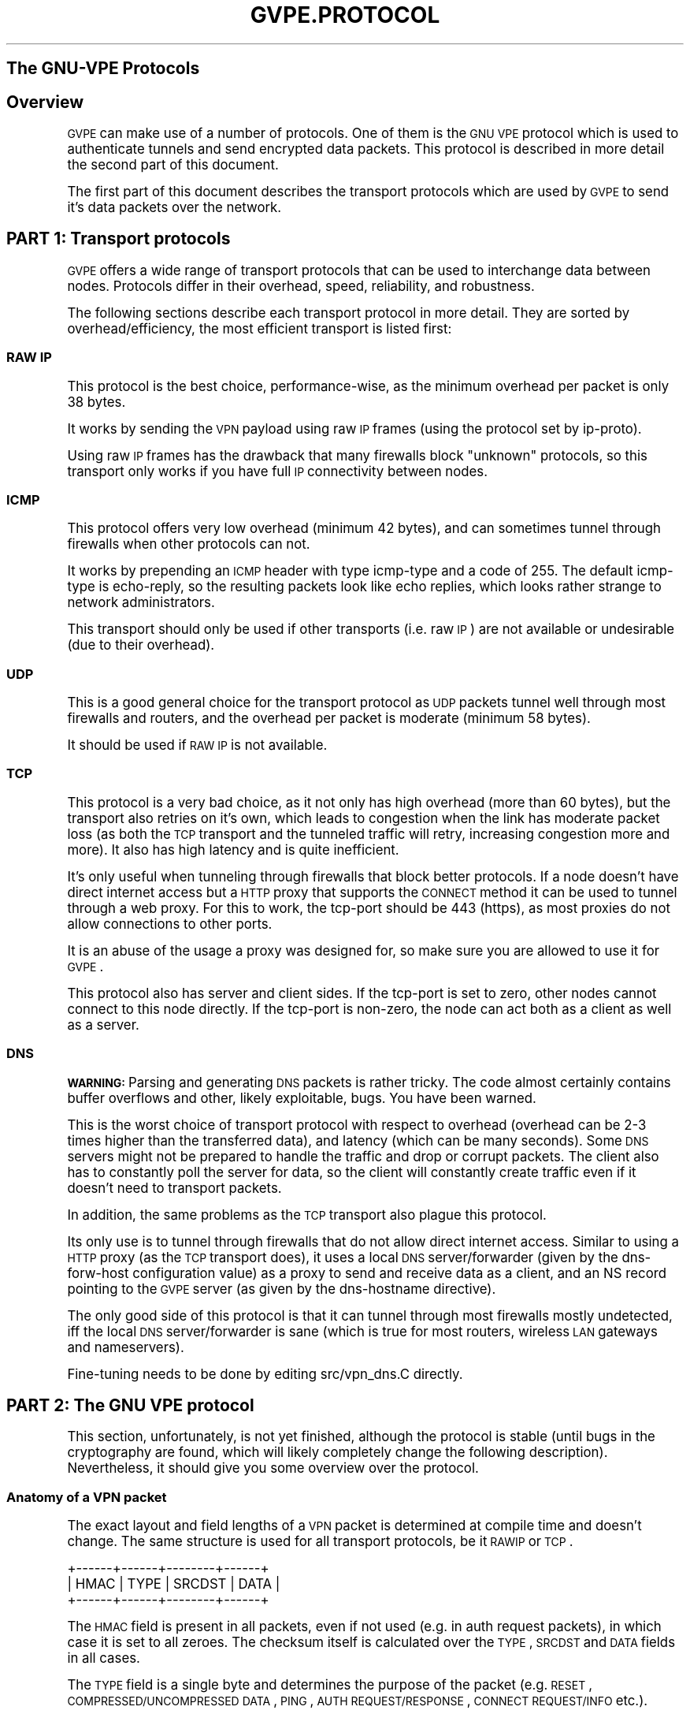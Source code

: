 .\" Automatically generated by Pod::Man 2.25 (Pod::Simple 3.20)
.\"
.\" Standard preamble:
.\" ========================================================================
.de Sp \" Vertical space (when we can't use .PP)
.if t .sp .5v
.if n .sp
..
.de Vb \" Begin verbatim text
.ft CW
.nf
.ne \\$1
..
.de Ve \" End verbatim text
.ft R
.fi
..
.\" Set up some character translations and predefined strings.  \*(-- will
.\" give an unbreakable dash, \*(PI will give pi, \*(L" will give a left
.\" double quote, and \*(R" will give a right double quote.  \*(C+ will
.\" give a nicer C++.  Capital omega is used to do unbreakable dashes and
.\" therefore won't be available.  \*(C` and \*(C' expand to `' in nroff,
.\" nothing in troff, for use with C<>.
.tr \(*W-
.ds C+ C\v'-.1v'\h'-1p'\s-2+\h'-1p'+\s0\v'.1v'\h'-1p'
.ie n \{\
.    ds -- \(*W-
.    ds PI pi
.    if (\n(.H=4u)&(1m=24u) .ds -- \(*W\h'-12u'\(*W\h'-12u'-\" diablo 10 pitch
.    if (\n(.H=4u)&(1m=20u) .ds -- \(*W\h'-12u'\(*W\h'-8u'-\"  diablo 12 pitch
.    ds L" ""
.    ds R" ""
.    ds C` 
.    ds C' 
'br\}
.el\{\
.    ds -- \|\(em\|
.    ds PI \(*p
.    ds L" ``
.    ds R" ''
'br\}
.\"
.\" Escape single quotes in literal strings from groff's Unicode transform.
.ie \n(.g .ds Aq \(aq
.el       .ds Aq '
.\"
.\" If the F register is turned on, we'll generate index entries on stderr for
.\" titles (.TH), headers (.SH), subsections (.SS), items (.Ip), and index
.\" entries marked with X<> in POD.  Of course, you'll have to process the
.\" output yourself in some meaningful fashion.
.ie \nF \{\
.    de IX
.    tm Index:\\$1\t\\n%\t"\\$2"
..
.    nr % 0
.    rr F
.\}
.el \{\
.    de IX
..
.\}
.\"
.\" Accent mark definitions (@(#)ms.acc 1.5 88/02/08 SMI; from UCB 4.2).
.\" Fear.  Run.  Save yourself.  No user-serviceable parts.
.    \" fudge factors for nroff and troff
.if n \{\
.    ds #H 0
.    ds #V .8m
.    ds #F .3m
.    ds #[ \f1
.    ds #] \fP
.\}
.if t \{\
.    ds #H ((1u-(\\\\n(.fu%2u))*.13m)
.    ds #V .6m
.    ds #F 0
.    ds #[ \&
.    ds #] \&
.\}
.    \" simple accents for nroff and troff
.if n \{\
.    ds ' \&
.    ds ` \&
.    ds ^ \&
.    ds , \&
.    ds ~ ~
.    ds /
.\}
.if t \{\
.    ds ' \\k:\h'-(\\n(.wu*8/10-\*(#H)'\'\h"|\\n:u"
.    ds ` \\k:\h'-(\\n(.wu*8/10-\*(#H)'\`\h'|\\n:u'
.    ds ^ \\k:\h'-(\\n(.wu*10/11-\*(#H)'^\h'|\\n:u'
.    ds , \\k:\h'-(\\n(.wu*8/10)',\h'|\\n:u'
.    ds ~ \\k:\h'-(\\n(.wu-\*(#H-.1m)'~\h'|\\n:u'
.    ds / \\k:\h'-(\\n(.wu*8/10-\*(#H)'\z\(sl\h'|\\n:u'
.\}
.    \" troff and (daisy-wheel) nroff accents
.ds : \\k:\h'-(\\n(.wu*8/10-\*(#H+.1m+\*(#F)'\v'-\*(#V'\z.\h'.2m+\*(#F'.\h'|\\n:u'\v'\*(#V'
.ds 8 \h'\*(#H'\(*b\h'-\*(#H'
.ds o \\k:\h'-(\\n(.wu+\w'\(de'u-\*(#H)/2u'\v'-.3n'\*(#[\z\(de\v'.3n'\h'|\\n:u'\*(#]
.ds d- \h'\*(#H'\(pd\h'-\w'~'u'\v'-.25m'\f2\(hy\fP\v'.25m'\h'-\*(#H'
.ds D- D\\k:\h'-\w'D'u'\v'-.11m'\z\(hy\v'.11m'\h'|\\n:u'
.ds th \*(#[\v'.3m'\s+1I\s-1\v'-.3m'\h'-(\w'I'u*2/3)'\s-1o\s+1\*(#]
.ds Th \*(#[\s+2I\s-2\h'-\w'I'u*3/5'\v'-.3m'o\v'.3m'\*(#]
.ds ae a\h'-(\w'a'u*4/10)'e
.ds Ae A\h'-(\w'A'u*4/10)'E
.    \" corrections for vroff
.if v .ds ~ \\k:\h'-(\\n(.wu*9/10-\*(#H)'\s-2\u~\d\s+2\h'|\\n:u'
.if v .ds ^ \\k:\h'-(\\n(.wu*10/11-\*(#H)'\v'-.4m'^\v'.4m'\h'|\\n:u'
.    \" for low resolution devices (crt and lpr)
.if \n(.H>23 .if \n(.V>19 \
\{\
.    ds : e
.    ds 8 ss
.    ds o a
.    ds d- d\h'-1'\(ga
.    ds D- D\h'-1'\(hy
.    ds th \o'bp'
.    ds Th \o'LP'
.    ds ae ae
.    ds Ae AE
.\}
.rm #[ #] #H #V #F C
.\" ========================================================================
.\"
.IX Title "GVPE.PROTOCOL 7"
.TH GVPE.PROTOCOL 7 "2013-07-12" "2.24" "GNU Virtual Private Ethernet"
.\" For nroff, turn off justification.  Always turn off hyphenation; it makes
.\" way too many mistakes in technical documents.
.if n .ad l
.nh
.SH "The GNU-VPE Protocols"
.IX Header "The GNU-VPE Protocols"
.SH "Overview"
.IX Header "Overview"
\&\s-1GVPE\s0 can make use of a number of protocols. One of them is the \s-1GNU\s0 \s-1VPE\s0
protocol which is used to authenticate tunnels and send encrypted data
packets. This protocol is described in more detail the second part of this
document.
.PP
The first part of this document describes the transport protocols which
are used by \s-1GVPE\s0 to send it's data packets over the network.
.SH "PART 1: Transport protocols"
.IX Header "PART 1: Transport protocols"
\&\s-1GVPE\s0 offers a wide range of transport protocols that can be used to
interchange data between nodes. Protocols differ in their overhead, speed,
reliability, and robustness.
.PP
The following sections describe each transport protocol in more
detail. They are sorted by overhead/efficiency, the most efficient
transport is listed first:
.SS "\s-1RAW\s0 \s-1IP\s0"
.IX Subsection "RAW IP"
This protocol is the best choice, performance-wise, as the minimum
overhead per packet is only 38 bytes.
.PP
It works by sending the \s-1VPN\s0 payload using raw \s-1IP\s0 frames (using the
protocol set by \f(CW\*(C`ip\-proto\*(C'\fR).
.PP
Using raw \s-1IP\s0 frames has the drawback that many firewalls block \*(L"unknown\*(R"
protocols, so this transport only works if you have full \s-1IP\s0 connectivity
between nodes.
.SS "\s-1ICMP\s0"
.IX Subsection "ICMP"
This protocol offers very low overhead (minimum 42 bytes), and can
sometimes tunnel through firewalls when other protocols can not.
.PP
It works by prepending an \s-1ICMP\s0 header with type \f(CW\*(C`icmp\-type\*(C'\fR and a code
of \f(CW255\fR. The default \f(CW\*(C`icmp\-type\*(C'\fR is \f(CW\*(C`echo\-reply\*(C'\fR, so the resulting
packets look like echo replies, which looks rather strange to network
administrators.
.PP
This transport should only be used if other transports (i.e. raw \s-1IP\s0) are
not available or undesirable (due to their overhead).
.SS "\s-1UDP\s0"
.IX Subsection "UDP"
This is a good general choice for the transport protocol as \s-1UDP\s0 packets
tunnel well through most firewalls and routers, and the overhead per
packet is moderate (minimum 58 bytes).
.PP
It should be used if \s-1RAW\s0 \s-1IP\s0 is not available.
.SS "\s-1TCP\s0"
.IX Subsection "TCP"
This protocol is a very bad choice, as it not only has high overhead (more
than 60 bytes), but the transport also retries on it's own, which leads
to congestion when the link has moderate packet loss (as both the \s-1TCP\s0
transport and the tunneled traffic will retry, increasing congestion more
and more). It also has high latency and is quite inefficient.
.PP
It's only useful when tunneling through firewalls that block better
protocols. If a node doesn't have direct internet access but a \s-1HTTP\s0 proxy
that supports the \s-1CONNECT\s0 method it can be used to tunnel through a web
proxy. For this to work, the \f(CW\*(C`tcp\-port\*(C'\fR should be \f(CW443\fR (\f(CW\*(C`https\*(C'\fR), as
most proxies do not allow connections to other ports.
.PP
It is an abuse of the usage a proxy was designed for, so make sure you are
allowed to use it for \s-1GVPE\s0.
.PP
This protocol also has server and client sides. If the \f(CW\*(C`tcp\-port\*(C'\fR is
set to zero, other nodes cannot connect to this node directly. If the
\&\f(CW\*(C`tcp\-port\*(C'\fR is non-zero, the node can act both as a client as well as a
server.
.SS "\s-1DNS\s0"
.IX Subsection "DNS"
\&\fB\s-1WARNING:\s0\fR Parsing and generating \s-1DNS\s0 packets is rather tricky. The code
almost certainly contains buffer overflows and other, likely exploitable,
bugs. You have been warned.
.PP
This is the worst choice of transport protocol with respect to overhead
(overhead can be 2\-3 times higher than the transferred data), and latency
(which can be many seconds). Some \s-1DNS\s0 servers might not be prepared to
handle the traffic and drop or corrupt packets. The client also has to
constantly poll the server for data, so the client will constantly create
traffic even if it doesn't need to transport packets.
.PP
In addition, the same problems as the \s-1TCP\s0 transport also plague this
protocol.
.PP
Its only use is to tunnel through firewalls that do not allow direct
internet access. Similar to using a \s-1HTTP\s0 proxy (as the \s-1TCP\s0 transport
does), it uses a local \s-1DNS\s0 server/forwarder (given by the \f(CW\*(C`dns\-forw\-host\*(C'\fR
configuration value) as a proxy to send and receive data as a client,
and an \f(CW\*(C`NS\*(C'\fR record pointing to the \s-1GVPE\s0 server (as given by the
\&\f(CW\*(C`dns\-hostname\*(C'\fR directive).
.PP
The only good side of this protocol is that it can tunnel through most
firewalls mostly undetected, iff the local \s-1DNS\s0 server/forwarder is sane
(which is true for most routers, wireless \s-1LAN\s0 gateways and nameservers).
.PP
Fine-tuning needs to be done by editing \f(CW\*(C`src/vpn_dns.C\*(C'\fR directly.
.SH "PART 2: The GNU VPE protocol"
.IX Header "PART 2: The GNU VPE protocol"
This section, unfortunately, is not yet finished, although the protocol
is stable (until bugs in the cryptography are found, which will likely
completely change the following description). Nevertheless, it should give
you some overview over the protocol.
.SS "Anatomy of a \s-1VPN\s0 packet"
.IX Subsection "Anatomy of a VPN packet"
The exact layout and field lengths of a \s-1VPN\s0 packet is determined at
compile time and doesn't change. The same structure is used for all
transport protocols, be it \s-1RAWIP\s0 or \s-1TCP\s0.
.PP
.Vb 3
\& +\-\-\-\-\-\-+\-\-\-\-\-\-+\-\-\-\-\-\-\-\-+\-\-\-\-\-\-+
\& | HMAC | TYPE | SRCDST | DATA |
\& +\-\-\-\-\-\-+\-\-\-\-\-\-+\-\-\-\-\-\-\-\-+\-\-\-\-\-\-+
.Ve
.PP
The \s-1HMAC\s0 field is present in all packets, even if not used (e.g. in auth
request packets), in which case it is set to all zeroes. The checksum
itself is calculated over the \s-1TYPE\s0, \s-1SRCDST\s0 and \s-1DATA\s0 fields in all cases.
.PP
The \s-1TYPE\s0 field is a single byte and determines the purpose of the packet
(e.g. \s-1RESET\s0, \s-1COMPRESSED/UNCOMPRESSED\s0 \s-1DATA\s0, \s-1PING\s0, \s-1AUTH\s0 \s-1REQUEST/RESPONSE\s0,
\&\s-1CONNECT\s0 \s-1REQUEST/INFO\s0 etc.).
.PP
\&\s-1SRCDST\s0 is a three byte field which contains the source and destination
node IDs (12 bits each).
.PP
The \s-1DATA\s0 portion differs between each packet type, naturally, and is the
only part that can be encrypted. Data packets contain more fields, as
shown:
.PP
.Vb 3
\& +\-\-\-\-\-\-+\-\-\-\-\-\-+\-\-\-\-\-\-\-\-+\-\-\-\-\-\-+\-\-\-\-\-\-\-+\-\-\-\-\-\-+
\& | HMAC | TYPE | SRCDST | RAND | SEQNO | DATA |
\& +\-\-\-\-\-\-+\-\-\-\-\-\-+\-\-\-\-\-\-\-\-+\-\-\-\-\-\-+\-\-\-\-\-\-\-+\-\-\-\-\-\-+
.Ve
.PP
\&\s-1RAND\s0 is a sequence of fully random bytes, used to increase the entropy of
the data for encryption purposes.
.PP
\&\s-1SEQNO\s0 is a 32\-bit sequence number. It is negotiated at every connection
initialization and starts at some random 31 bit value. \s-1VPE\s0 currently uses
a sliding window of 512 packets/sequence numbers to detect reordering,
duplication and replay attacks.
.PP
The encryption is done on \s-1RAND+SEQNO+DATA\s0 in \s-1CBC\s0 mode with zero \s-1IV\s0 (or,
equivalently, the \s-1IV\s0 is \s-1RAND+SEQNO\s0, encrypted with the block cipher,
unless \s-1RAND\s0 size is decreased or increased over the default value).
.SS "The authentication protocol"
.IX Subsection "The authentication protocol"
Before nodes can exchange packets, they need to establish authenticity of
the other side and a key. Every node has a private \s-1RSA\s0 key and the public
\&\s-1RSA\s0 keys of all other nodes.
.PP
A host establishes a simplex connection by sending the other node an \s-1RSA\s0
encrypted challenge containing a random challenge (consisting of the
encryption and authentication keys to use when sending packets, more
random data and \s-1PKCS1_OAEP\s0 padding) and a random 16 byte \*(L"challenge-id\*(R"
(used to detect duplicate auth packets). The destination node will respond
by replying with an (unencrypted) hash of the decrypted challenge, which
will authenticate that node. The destination node will also set the
outgoing encryption parameters as given in the packet.
.PP
When the source node receives a correct auth reply (by verifying the
hash and the id, which will expire after 120 seconds), it will start to
accept data packets from the destination node.
.PP
This means that a node can only initiate a simplex connection, telling the
other side the key it has to use when it sends packets. The challenge
reply is only used to set the current \s-1IP\s0 address of the other side and
protocol parameters.
.PP
This protocol is completely symmetric, so to be able to send packets the
destination node must send a challenge in the exact same way as already
described (so, in essence, two simplex connections are created per node
pair).
.SS "Retrying"
.IX Subsection "Retrying"
When there is no response to an auth request, the node will send auth
requests in bursts with an exponential back-off. After some time it will
resort to \s-1PING\s0 packets, which are very small (8 bytes + protocol header)
and lightweight (no \s-1RSA\s0 operations required). A node that receives ping
requests from an unconnected peer will respond by trying to create a
connection.
.PP
In addition to the exponential back-off, there is a global rate-limit on
a per-IP base. It allows long bursts but will limit total packet rate to
something like one control packet every ten seconds, to avoid accidental
floods due to protocol problems (like a \s-1RSA\s0 key file mismatch between two
nodes).
.PP
The intervals between retries are limited by the \f(CW\*(C`max\-retry\*(C'\fR
configuration value. A node with \f(CW\*(C`connect\*(C'\fR = \f(CW\*(C`always\*(C'\fR will always retry,
a node with \f(CW\*(C`connect\*(C'\fR = \f(CW\*(C`ondemand\*(C'\fR will only try (and re-try) to connect
as long as there are packets in the queue, usually this limits the retry
period to \f(CW\*(C`max\-ttl\*(C'\fR seconds.
.PP
Sending packets over the \s-1VPN\s0 will reset the retry intervals as well, which
means as long as somebody is trying to send packets to a given node, \s-1GVPE\s0
will try to connect every few seconds.
.SS "Routing and Protocol translation"
.IX Subsection "Routing and Protocol translation"
The \s-1GVPE\s0 routing algorithm is easy: there isn't much routing to speak
of: When routing packets to another node, \s-1GVPE\s0 tries the following
options, in order:
.IP "If the two nodes should be able to reach each other directly (common protocol, port known), then \s-1GVPE\s0 will send the packet directly to the other node." 4
.IX Item "If the two nodes should be able to reach each other directly (common protocol, port known), then GVPE will send the packet directly to the other node."
.PD 0
.ie n .IP "If this isn't possible (e.g. because the node doesn't have a \*(C`hostname\*(C' or known port), but the nodes speak a common protocol and a router is available, then \s-1GVPE\s0 will ask a router to ""mediate"" between both nodes (see below)." 4
.el .IP "If this isn't possible (e.g. because the node doesn't have a \f(CW\*(C`hostname\*(C'\fR or known port), but the nodes speak a common protocol and a router is available, then \s-1GVPE\s0 will ask a router to ``mediate'' between both nodes (see below)." 4
.IX Item "If this isn't possible (e.g. because the node doesn't have a hostname or known port), but the nodes speak a common protocol and a router is available, then GVPE will ask a router to mediate between both nodes (see below)."
.ie n .IP "If a direct connection isn't possible (no common protocols) or forbidden (\*(C`deny\-direct\*(C') and there are any routers, then \s-1GVPE\s0 will try to send packets to the router with the highest priority that is connected already \fIand\fR is able (as specified by the config file) to connect directly to the target node." 4
.el .IP "If a direct connection isn't possible (no common protocols) or forbidden (\f(CW\*(C`deny\-direct\*(C'\fR) and there are any routers, then \s-1GVPE\s0 will try to send packets to the router with the highest priority that is connected already \fIand\fR is able (as specified by the config file) to connect directly to the target node." 4
.IX Item "If a direct connection isn't possible (no common protocols) or forbidden (deny-direct) and there are any routers, then GVPE will try to send packets to the router with the highest priority that is connected already and is able (as specified by the config file) to connect directly to the target node."
.IP "If no such router exists, then \s-1GVPE\s0 will simply send the packet to the node with the highest priority available." 4
.IX Item "If no such router exists, then GVPE will simply send the packet to the node with the highest priority available."
.IP "Failing all that, the packet will be dropped." 4
.IX Item "Failing all that, the packet will be dropped."
.PD
.PP
A host can usually declare itself unreachable directly by setting it's
port number(s) to zero. It can declare other hosts as unreachable by using
a config-file that disables all protocols for these other hosts. Another
option is to disable all protocols on that host in the other config files.
.PP
If two hosts cannot connect to each other because their \s-1IP\s0 address(es)
are not known (such as dial-up hosts), one side will send a \fImediated\fR
connection request to a router (routers must be configured to act as
routers!), which will send both the originating and the destination host
a connection info request with protocol information and \s-1IP\s0 address of the
other host (if known). Both hosts will then try to establish a direct
connection to the other peer, which is usually possible even when both
hosts are behind a \s-1NAT\s0 gateway.
.PP
Routing via other nodes works because the \s-1SRCDST\s0 field is not encrypted,
so the router can just forward the packet to the destination host. Since
each host uses it's own private key, the router will not be able to
decrypt or encrypt packets, it will just act as a simple router and
protocol translator.
